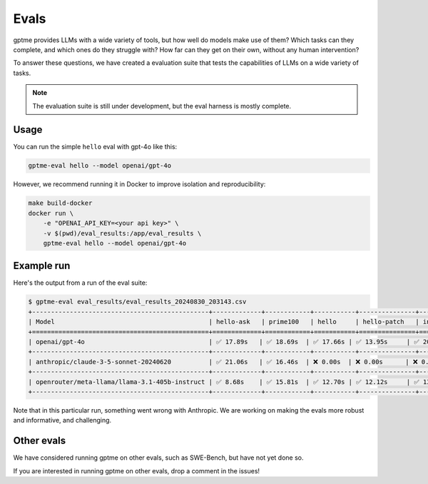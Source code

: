Evals
=====

gptme provides LLMs with a wide variety of tools, but how well do models make use of them? Which tasks can they complete, and which ones do they struggle with? How far can they get on their own, without any human intervention?

To answer these questions, we have created a evaluation suite that tests the capabilities of LLMs on a wide variety of tasks.

.. note::
    The evaluation suite is still under development, but the eval harness is mostly complete.

Usage
-----

You can run the simple ``hello`` eval with gpt-4o like this:

.. code-block:: bash

    gptme-eval hello --model openai/gpt-4o

However, we recommend running it in Docker to improve isolation and reproducibility:

.. code-block:: bash

    make build-docker
    docker run \
        -e "OPENAI_API_KEY=<your api key>" \
        -v $(pwd)/eval_results:/app/eval_results \
        gptme-eval hello --model openai/gpt-4o


Example run
-----------

Here's the output from a run of the eval suite:

.. code-block::

   $ gptme-eval eval_results/eval_results_20240830_203143.csv
   +-----------------------------------------------+-------------+------------+-----------+---------------+------------+
   | Model                                         | hello-ask   | prime100   | hello     | hello-patch   | init-git   |
   +===============================================+=============+============+===========+===============+============+
   | openai/gpt-4o                                 | ✅ 17.89s   | ✅ 18.69s  | ✅ 17.66s | ✅ 13.95s     | ✅ 20.14s  |
   +-----------------------------------------------+-------------+------------+-----------+---------------+------------+
   | anthropic/claude-3-5-sonnet-20240620          | ✅ 21.06s   | ✅ 16.46s  | ❌ 0.00s  | ❌ 0.00s      | ❌ 0.00s   |
   +-----------------------------------------------+-------------+------------+-----------+---------------+------------+
   | openrouter/meta-llama/llama-3.1-405b-instruct | ✅ 8.68s    | ✅ 15.81s  | ✅ 12.70s | ✅ 12.12s     | ✅ 13.36s  |
   +-----------------------------------------------+-------------+------------+-----------+---------------+------------+


Note that in this particular run, something went wrong with Anthropic. We are working on making the evals more robust and informative, and challenging.


Other evals
-----------

We have considered running gptme on other evals, such as SWE-Bench, but have not yet done so.

If you are interested in running gptme on other evals, drop a comment in the issues!
